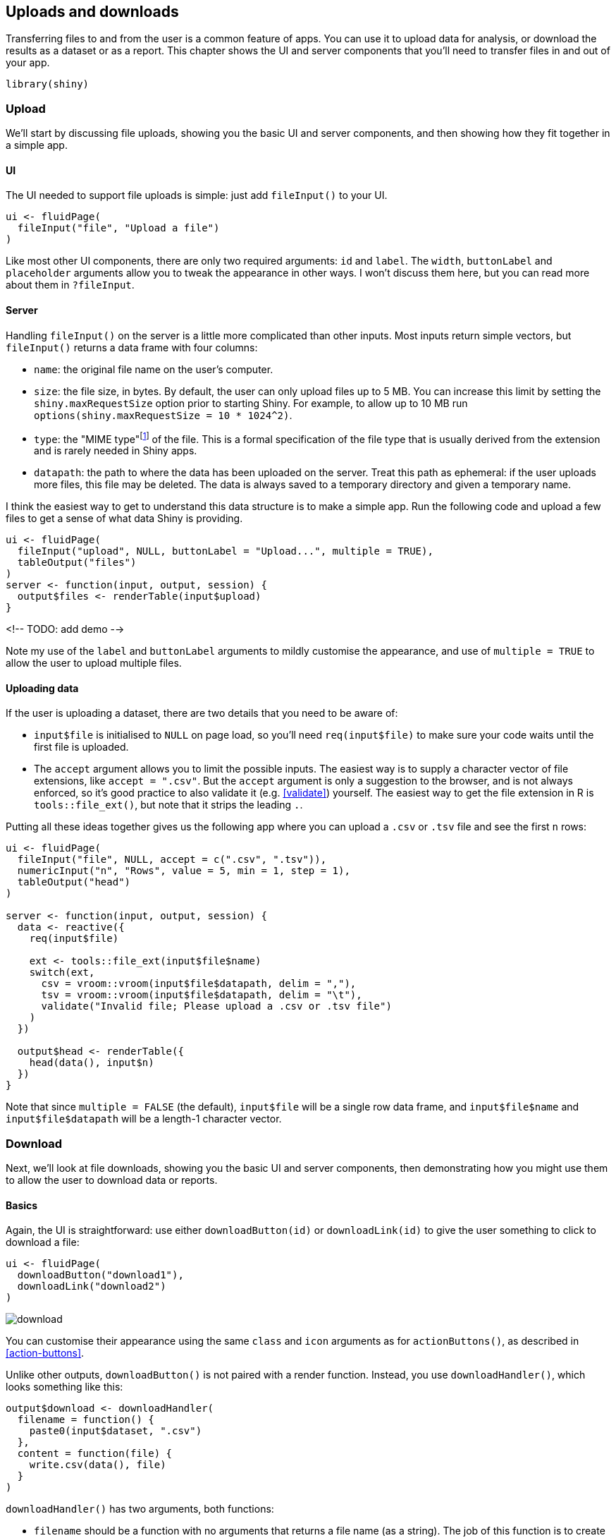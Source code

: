 [[action-transfer]]
== Uploads and downloads 

Transferring files to and from the user is a common feature of apps.
You can use it to upload data for analysis, or download the results as a dataset or as a report.
This chapter shows the UI and server components that you'll need to transfer files in and out of your app.

[source, r]
----
library(shiny)
----

=== Upload

We'll start by discussing file uploads, showing you the basic UI and server components, and then showing how they fit together in a simple app.

==== UI

The UI needed to support file uploads is simple: just add `fileInput()` to your UI.

[source, r]
----
ui <- fluidPage(
  fileInput("file", "Upload a file")
)
----

Like most other UI components, there are only two required arguments: `id` and `label`.
The `width`, `buttonLabel` and `placeholder` arguments allow you to tweak the appearance in other ways.
I won't discuss them here, but you can read more about them in `?fileInput`.

==== Server

Handling `fileInput()` on the server is a little more complicated than other inputs.
Most inputs return simple vectors, but `fileInput()` returns a data frame with four columns:

-   `name`: the original file name on the user's computer.

-   `size`: the file size, in bytes.
    By default, the user can only upload files up to 5 MB.
    You can increase this limit by setting the `shiny.maxRequestSize` option prior to starting Shiny.
    For example, to allow up to 10 MB run `options(shiny.maxRequestSize = 10 * 1024^2)`.

-   `type`: the "MIME type"footnote:[MIME type is short for "**m**ulti-purpose **i**nternet **m**ail **e**xtensions type".] of the file.
    This is a formal specification of the file type that is usually derived from the extension and is rarely needed in Shiny apps.

-   `datapath`: the path to where the data has been uploaded on the server.
    Treat this path as ephemeral: if the user uploads more files, this file may be deleted.
    The data is always saved to a temporary directory and given a temporary name.

I think the easiest way to get to understand this data structure is to make a simple app.
Run the following code and upload a few files to get a sense of what data Shiny is providing.

[source, r]
----
ui <- fluidPage(
  fileInput("upload", NULL, buttonLabel = "Upload...", multiple = TRUE),
  tableOutput("files")
)
server <- function(input, output, session) {
  output$files <- renderTable(input$upload)
}
----

<!-- TODO: add demo -->

Note my use of the `label` and `buttonLabel` arguments to mildly customise the appearance, and use of `multiple = TRUE` to allow the user to upload multiple files.

==== Uploading data

If the user is uploading a dataset, there are two details that you need to be aware of:

-   `input$file` is initialised to `NULL` on page load, so you'll need `req(input$file)` to make sure your code waits until the first file is uploaded.

-   The `accept` argument allows you to limit the possible inputs.
    The easiest way is to supply a character vector of file extensions, like `accept = ".csv"`.
    But the `accept` argument is only a suggestion to the browser, and is not always enforced, so it's good practice to also validate it (e.g. <<validate>>) yourself.
    The easiest way to get the file extension in R is `tools::file_ext()`, but note that it strips the leading `.`.

Putting all these ideas together gives us the following app where you can upload a `.csv` or `.tsv` file and see the first `n` rows:

[source, r]
----
ui <- fluidPage(
  fileInput("file", NULL, accept = c(".csv", ".tsv")),
  numericInput("n", "Rows", value = 5, min = 1, step = 1),
  tableOutput("head")
)

server <- function(input, output, session) {
  data <- reactive({
    req(input$file)
    
    ext <- tools::file_ext(input$file$name)
    switch(ext,
      csv = vroom::vroom(input$file$datapath, delim = ","),
      tsv = vroom::vroom(input$file$datapath, delim = "\t"),
      validate("Invalid file; Please upload a .csv or .tsv file")
    )
  })
  
  output$head <- renderTable({
    head(data(), input$n)
  })
}
----

Note that since `multiple = FALSE` (the default), `input$file` will be a single row data frame, and `input$file$name` and `input$file$datapath` will be a length-1 character vector.

=== Download

Next, we'll look at file downloads, showing you the basic UI and server components, then demonstrating how you might use them to allow the user to download data or reports.

==== Basics

Again, the UI is straightforward: use either `downloadButton(id)` or `downloadLink(id)` to give the user something to click to download a file:

[source, r]
----
ui <- fluidPage(
  downloadButton("download1"),
  downloadLink("download2")
)
----

image::demos/action-transfer/download.png[]

You can customise their appearance using the same `class` and `icon` arguments as for `actionButtons()`, as described in <<action-buttons>>.

Unlike other outputs, `downloadButton()` is not paired with a render function.
Instead, you use `downloadHandler()`, which looks something like this:

[source, r]
----
output$download <- downloadHandler(
  filename = function() {
    paste0(input$dataset, ".csv")
  },
  content = function(file) {
    write.csv(data(), file)
  }
)
----

`downloadHandler()` has two arguments, both functions:

-   `filename` should be a function with no arguments that returns a file name (as a string).
    The job of this function is to create the name that will be shown to the user in the download dialog box.

-   `content` should be a function with one argument, `file`, which is the path to save the file.
    The job of this function is to save the file in a place that Shiny knows about, so it can then send it to the user.

This is an unusual interface, but it allows Shiny to control where the file should be saved (so it can be placed in a secure location) while you still control the contents of that file.

Next we'll put these pieces together to show how to transfer data files or reports to the user.

==== Downloading data

The following app shows off the basics of data download by allowing you to download any dataset in the datasets package as a tab separated file.
I recommend using `.tsv` (tab separated value) instead of `.csv` (comma separated values) because many European countries use commas to separate the whole and fractional parts of a number (e.g. `1,23` vs `1.23`).
This means they can't use commas to separate fields and instead use semi-colons in so-called "c"sv files!
You can avoid this complexity by using tab separated files, which work the same way everywhere.

[source, r]
----
ui <- fluidPage(
  selectInput("dataset", "Pick a dataset", ls("package:datasets")),
  tableOutput("preview"),
  downloadButton("download", "Download .tsv")
)

server <- function(input, output, session) {
  data <- reactive({
    out <- get(input$dataset, "package:datasets")
    if (!is.data.frame(out)) {
      validate(paste0("'", input$dataset, "' is not a data frame"))
    }
    out
  })
  
  output$preview <- renderTable({
    head(data())
  })
    
  output$download <- downloadHandler(
    filename = function() {
      paste0(input$dataset, ".tsv")
    },
    content = function(file) {
      vroom::vroom_write(data(), file)
    }
  )
}
----

<!-- TODO: add demo -->

Note the use of `validate()` to only allow the user to download datasets that are data frames.
A better approach would be to pre-filter the list, but this lets you see another application of `validate()`.

==== Downloading reports

As well as downloading data, you may want the users of your app to download a report that summarises the result of interactive exploration in the Shiny app.
This is quite a lot of work, because you also need to display the same information in a different format, but it is very useful for high-stakes apps.

One powerful way to generate such a report is with a https://bookdown.org/yihui/rmarkdown/parameterized-reports.html[parameterised RMarkdown document].
A parameterised RMarkdown file has a `params` field in the YAML metadata:

[source, yaml]
----
title: My Document
output: html_document
params:
  year: 2018
  region: Europe
  printcode: TRUE
  data: file.csv
----

Inside the document, you can refer to these values using `params$year`, `params$region` etc.
The values in the YAML metadata are defaults; you'll generally override them by providing the `params` argument in a call to `rmarkdown::render()`.
This makes it easy to generate many different reports from the same `.Rmd`.

Here's a simple example adapted from https://shiny.rstudio.com/articles/generating-reports.html[], which describes this technique in more detail.
The key idea is to call `rmarkdown::render()` from the `content` argument of `downloadHander()`.
If you want to produce other output formats, just change the output format in the `.Rmd`, and make sure to update the extension (e.g. to `.pdf`).

[source, r]
----
ui <- fluidPage(
  sliderInput("n", "Number of points", 1, 100, 50),
  downloadButton("report", "Generate report")
)

server <- function(input, output, session) {
  output$report <- downloadHandler(
    filename = "report.html",
    content = function(file) {
      params <- list(n = input$n)
      
      id <- showNotification(
        "Rendering report...", 
        duration = NULL, 
        closeButton = FALSE
      )
      on.exit(removeNotification(id), add = TRUE)

      rmarkdown::render("report.Rmd", 
        output_file = file,
        params = params,
        envir = new.env(parent = globalenv())
      )
    }
  )
}
----

It'll generally take at least a few seconds to render a `.Rmd`, so this is a good place to use a notification from <<notifications>>.

There are a couple of other tricks worth knowing about:

-   RMarkdown works in the current working directory, which will fail in many deployment scenarios (e.g. on shinyapps.io).
    You can work around this by copying the report to a temporary directory when your app starts (i.e. outside of the server function):

    [source, r]
    ----
    report_path <- tempfile(fileext = ".Rmd")
    file.copy("report.Rmd", report_path, overwrite = TRUE)
    ----

    Then replace `"report.Rmd"` with `report_path` in the call to `rmarkdown::render()`:

    [source, r]
    ----
    rmarkdown::render(report_path, 
      output_file = file,
      params = params,
      envir = new.env(parent = globalenv())
    )
    ----

-   By default, RMarkdown will render the report in the current process, which means that it will inherit many settings from the Shiny app (like loaded packages, options, etc).
    For greater robustness, I recommend running `render()` in a separate R session using the callr package:

    [source, r]
    ----
    render_report <- function(input, output, params) {
      rmarkdown::render(input,
        output_file = output,
        params = params,
        envir = new.env(parent = globalenv())
      )
    }

    server <- function(input, output) {
      output$report <- downloadHandler(
        filename = "report.html",
        content = function(file) {
          params <- list(n = input$slider)
          callr::r(
            render_report,
            list(input = report_path, output = file, params = params)
          )
        }
      )
    }
    ----

You can see all these pieces put together in `rmarkdown-report/`.

<!-- Want to download multiple reports? You'd need a loop + zip file.
 e.g. https://community.rstudio.com/t/how-to-download-multiple-word-document-files-with-selectinput-with-each-selected-option-being-a-different-file/68671 -->

=== Case study

To finish up, we'll work through a small case study where we upload a file (with user supplied separator), preview it, perform some optional transformations using the http://sfirke.github.io/janitor[janitor package], by Sam Firke, and then let the user download it as a `.tsv`.

To make it easier to understand how to use the app, I've used `sidebarLayout()` to divide the app into three main steps:

1.  Uploading and parsing the file:

    [source, r]
    ----
    ui_upload <- sidebarLayout(
      sidebarPanel(
        fileInput("file", "Data", buttonLabel = "Upload..."),
        textInput("delim", "Delimiter (leave blank to guess)", ""),
        numericInput("skip", "Rows to skip", 0, min = 0),
        numericInput("rows", "Rows to preview", 10, min = 1)
      ),
      mainPanel(
        h3("Raw data"),
        tableOutput("preview1")
      )
    )
    ----

2.  Cleaning the file.

    [source, r]
    ----
    ui_clean <- sidebarLayout(
      sidebarPanel(
        checkboxInput("snake", "Rename columns to snake case?"),
        checkboxInput("constant", "Remove constant columns?"),
        checkboxInput("empty", "Remove empty cols?")
      ),
      mainPanel(
        h3("Cleaner data"),
        tableOutput("preview2")
      )
    )
    ----

3.  Downloading the file.

    [source, r]
    ----
    ui_download <- fluidRow(
      column(width = 12, downloadButton("download", class = "btn-block"))
    )
    ----

which get assembled into a single `fluidPage()`:

[source, r]
----
ui <- fluidPage(
  ui_upload,
  ui_clean,
  ui_download
)
----

image::demos/action-transfer/case-study.png[]

This same organisation makes it easier to understand the app:

[source, r]
----
server <- function(input, output, session) {
  # Upload ---------------------------------------------------------------
  raw <- reactive({
    req(input$file)
    delim <- if (input$delim == "") NULL else input$delim
    vroom::vroom(input$file$datapath, delim = delim, skip = input$skip)
  })
  output$preview1 <- renderTable(head(raw(), input$rows))
  
  # Clean ----------------------------------------------------------------
  tidied <- reactive({
    out <- raw()
    if (input$snake) {
      names(out) <- janitor::make_clean_names(names(out))
    }
    if (input$empty) {
      out <- janitor::remove_empty(out, "cols")
    }
    if (input$constant) {
      out <- janitor::remove_constant(out)
    }
    
    out
  })
  output$preview2 <- renderTable(head(tidied(), input$rows))
  
  # Download -------------------------------------------------------------
  output$download <- downloadHandler(
    filename = function() {
      paste0(tools::file_path_sans_ext(input$file$name), ".tsv")
    },
    content = function(file) {
      vroom::vroom_write(tidied(), file)
    }
  )
}
----

=== Exercises

1.  Use the https://ambient.data-imaginist.com[ambient] package by Thomas Lin Pedersen to generate https://ambient.data-imaginist.com/reference/noise_worley.html[worley noise] and download a PNG of it.

2.  Create an app that lets you upload a csv file, select a variable, and then perform a `t.test()` on that variable.
    After the user has uploaded the csv file, you'll need to use `updateSelectInput()` to fill in the available variables.
    See <<updating-inputs>> for details.

3.  Create an app that lets the user upload a csv file, select one variable, draw a histogram, and then download the histogram.
    For an additional challenge, allow the user to select from `.png`, `.pdf`, and `.svg` output formats.

4.  Write an app that allows the user to create a Lego mosaic from any `.png` file using Ryan Timpe's https://github.com/ryantimpe/brickr[brickr] package.
    Once you've completed the basics, add controls to allow the user to select the size of the mosaic (in bricks), and choose whether to use "universal" or "generic" colour palettes.

    As you might guess from the name, it was originally designed for email systems, but now it's used widely across many internet tools.
    A MIME type looks like `type/subtype`.
    Some common examples are `text/csv`, `text/html`, `image/png`, `application/pdf`, `application/vnd.ms-excel` (excel file).
